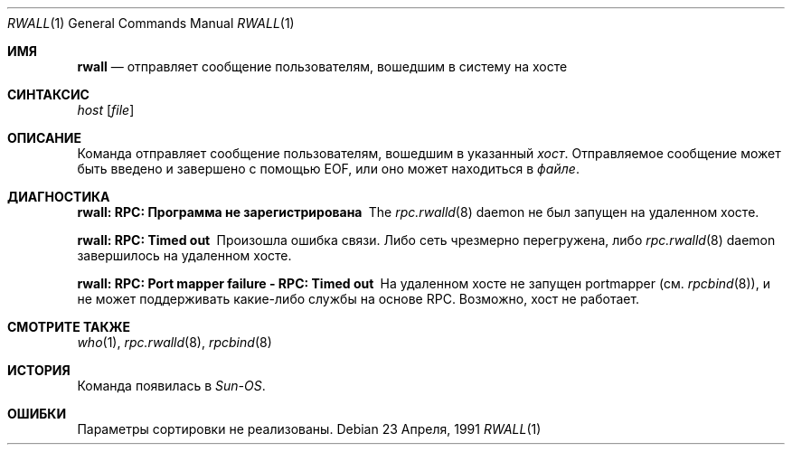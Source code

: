 .\" Copyright (c) 1983, 1990 The Regents of the University of California.
.\" All rights reserved.
.\"
.\" Redistribution and use in source and binary forms, with or without
.\" modification, are permitted provided that the following conditions
.\" are met:
.\" 1. Redistributions of source code must retain the above copyright
.\"    notice, this list of conditions and the following disclaimer.
.\" 2. Redistributions in binary form must reproduce the above copyright
.\"    notice, this list of conditions and the following disclaimer in the
.\"    documentation and/or other materials provided with the distribution.
.\" 3. Neither the name of the University nor the names of its contributors
.\"    may be used to endorse or promote products derived from this software
.\"    without specific prior written permission.
.\"
.\" THIS SOFTWARE IS PROVIDED BY THE REGENTS AND CONTRIBUTORS ``AS IS'' AND
.\" ANY EXPRESS OR IMPLIED WARRANTIES, INCLUDING, BUT NOT LIMITED TO, THE
.\" IMPLIED WARRANTIES OF MERCHANTABILITY AND FITNESS FOR A PARTICULAR PURPOSE
.\" ARE DISCLAIMED.  IN NO EVENT SHALL THE REGENTS OR CONTRIBUTORS BE LIABLE
.\" FOR ANY DIRECT, INDIRECT, INCIDENTAL, SPECIAL, EXEMPLARY, OR CONSEQUENTIAL
.\" DAMAGES (INCLUDING, BUT NOT LIMITED TO, PROCUREMENT OF SUBSTITUTE GOODS
.\" OR SERVICES; LOSS OF USE, DATA, OR PROFITS; OR BUSINESS INTERRUPTION)
.\" HOWEVER CAUSED AND ON ANY THEORY OF LIABILITY, WHETHER IN CONTRACT, STRICT
.\" LIABILITY, OR TORT (INCLUDING NEGLIGENCE OR OTHERWISE) ARISING IN ANY WAY
.\" OUT OF THE USE OF THIS SOFTWARE, EVEN IF ADVISED OF THE POSSIBILITY OF
.\" SUCH DAMAGE.
.\"
.\"     from: @(#)rwall.1	6.7 (Berkeley) 4/23/91
.\"
.Dd 23 Апреля, 1991
.Dt RWALL 1
.Os
.Sh ИМЯ
.Nm rwall
.Nd отправляет сообщение пользователям, вошедшим в систему на хосте
.Sh СИНТАКСИС
.Nm
.Ar host
.Op Ar file
.Sh ОПИСАНИЕ
Команда
.Nm
отправляет сообщение пользователям, вошедшим в указанный
.Ar хост .
Отправляемое сообщение 
может быть введено и завершено с помощью EOF, или оно может
находиться в
.Ar файле .
.Sh ДИАГНОСТИКА
.Bl -diag
.It rwall: RPC: Программа не зарегистрирована
The
.Xr rpc.rwalld 8
daemon не был запущен на удаленном хосте.
.It rwall: RPC: Timed out
Произошла ошибка связи.
Либо сеть
чрезмерно перегружена, либо
.Xr rpc.rwalld 8
daemon завершилось на удаленном хосте.
.It rwall: RPC: Port mapper failure - RPC: Timed out
На удаленном хосте не запущен portmapper (см.
.Xr rpcbind 8 ) ,
и не может поддерживать какие-либо службы на основе RPC.
Возможно, хост не работает.
.El
.Sh СМОТРИТЕ ТАКЖЕ
.Xr who 1 ,
.Xr rpc.rwalld 8 ,
.Xr rpcbind 8
.Sh ИСТОРИЯ
Команда
.Nm
появилась в
.Em Sun-OS .
.Sh ОШИБКИ
Параметры сортировки не реализованы.
